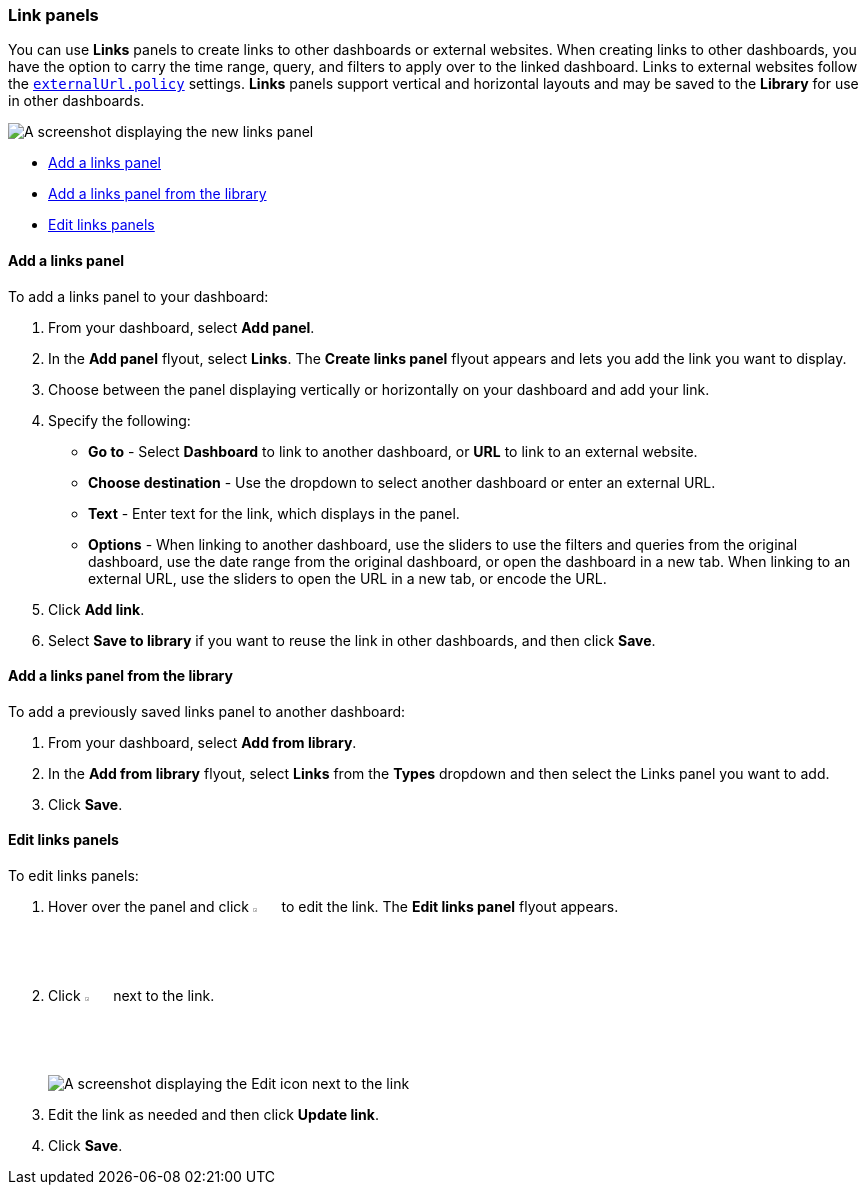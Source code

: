 [[dashboard-links]]
=== Link panels

You can use **Links** panels to create links to other dashboards or external websites. When creating links to other dashboards, you have the option to carry the time range, query, and filters to apply over to the linked dashboard. Links to external websites follow the <<external-URL-policy,`externalUrl.policy`>> settings. **Links** panels support vertical and horizontal layouts and may be saved to the *Library* for use in other dashboards.

[role="screenshot"]
image::images/dashboard_links_panel.png[A screenshot displaying the new links panel]

* <<add-links-panel, Add a links panel>>
* <<add-links-panel-from-library, Add a links panel from the library>>
* <<edit-links-panel, Edit links panels>>

[float]
[[add-links-panel]]
==== Add a links panel

To add a links panel to your dashboard:

. From your dashboard, select **Add panel**.

. In the **Add panel** flyout, select **Links**. The **Create links panel** flyout appears and lets you add the link you want to display. 

. Choose between the panel displaying vertically or horizontally on your dashboard and add your link. 

. Specify the following:
* **Go to** - Select *Dashboard* to link to another dashboard, or **URL** to link to an external website. 
* **Choose destination** - Use the dropdown to select another dashboard or enter an external URL.
* **Text** - Enter text for the link, which displays in the panel. 
* **Options** - When linking to another dashboard, use the sliders to use the filters and queries from the original dashboard, use the date range from the original dashboard, or open the dashboard in a new tab. When linking to an external URL, use the sliders to open the URL in a new tab, or encode the URL. 
. Click **Add link**.
. Select *Save to library* if you want to reuse the link in other dashboards, and then click **Save**.

[float]
[[add-links-panel-from-library]]
==== Add a links panel from the library

To add a previously saved links panel to another dashboard:

. From your dashboard, select **Add from library**.
. In the **Add from library** flyout, select **Links** from the **Types** dropdown and then select the Links panel you want to add.
. Click **Save**.  

[float]
[[edit-links-panel]]
==== Edit links panels

To edit links panels:

. Hover over the panel and click image:dashboard/images/edit-visualization-icon.png[Edit links icon, width=3%] to edit the link. The *Edit links panel* flyout appears.
. Click image:dashboard/images/edit-link-icon.png[Edit link icon, width=3%] next to the link.
+
[role="screenshot"]
image::images/edit-links-panel.png[A screenshot displaying the Edit icon next to the link]
. Edit the link as needed and then click **Update link**.
. Click **Save**.
